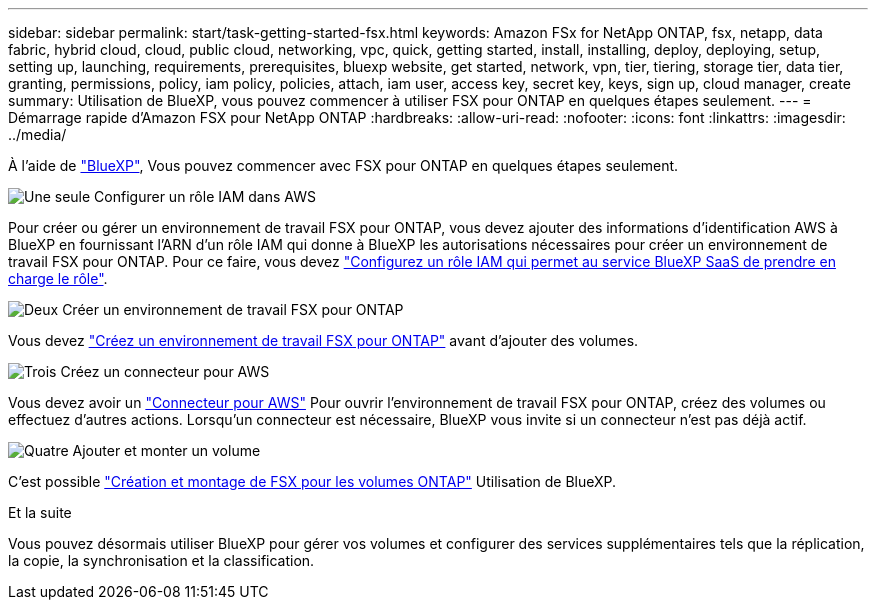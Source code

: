 ---
sidebar: sidebar 
permalink: start/task-getting-started-fsx.html 
keywords: Amazon FSx for NetApp ONTAP, fsx, netapp, data fabric, hybrid cloud, cloud, public cloud, networking, vpc, quick, getting started, install, installing, deploy, deploying, setup, setting up, launching, requirements, prerequisites, bluexp website, get started, network, vpn, tier, tiering, storage tier, data tier, granting, permissions, policy, iam policy, policies, attach, iam user, access key, secret key, keys, sign up, cloud manager, create 
summary: Utilisation de BlueXP, vous pouvez commencer à utiliser FSX pour ONTAP en quelques étapes seulement. 
---
= Démarrage rapide d'Amazon FSX pour NetApp ONTAP
:hardbreaks:
:allow-uri-read: 
:nofooter: 
:icons: font
:linkattrs: 
:imagesdir: ../media/


[role="lead"]
À l'aide de link:https://docs.netapp.com/us-en/bluexp-family/["BlueXP"^], Vous pouvez commencer avec FSX pour ONTAP en quelques étapes seulement.

.image:https://raw.githubusercontent.com/NetAppDocs/common/main/media/number-1.png["Une seule"] Configurer un rôle IAM dans AWS
[role="quick-margin-para"]
Pour créer ou gérer un environnement de travail FSX pour ONTAP, vous devez ajouter des informations d'identification AWS à BlueXP en fournissant l'ARN d'un rôle IAM qui donne à BlueXP les autorisations nécessaires pour créer un environnement de travail FSX pour ONTAP. Pour ce faire, vous devez link:../requirements/task-setting-up-permissions-fsx.html["Configurez un rôle IAM qui permet au service BlueXP SaaS de prendre en charge le rôle"].

.image:https://raw.githubusercontent.com/NetAppDocs/common/main/media/number-2.png["Deux"] Créer un environnement de travail FSX pour ONTAP
[role="quick-margin-para"]
Vous devez link:../use/task-creating-fsx-working-environment.html["Créez un environnement de travail FSX pour ONTAP"] avant d'ajouter des volumes.

.image:https://raw.githubusercontent.com/NetAppDocs/common/main/media/number-3.png["Trois"] Créez un connecteur pour AWS
[role="quick-margin-para"]
Vous devez avoir un https://docs.netapp.com/us-en/bluexp-setup-admin/concept-connectors.html#how-to-create-a-connector["Connecteur pour AWS"^] Pour ouvrir l'environnement de travail FSX pour ONTAP, créez des volumes ou effectuez d'autres actions. Lorsqu'un connecteur est nécessaire, BlueXP vous invite si un connecteur n'est pas déjà actif.

.image:https://raw.githubusercontent.com/NetAppDocs/common/main/media/number-4.png["Quatre"] Ajouter et monter un volume
[role="quick-margin-para"]
C'est possible link:../use/task-add-fsx-volumes.html["Création et montage de FSX pour les volumes ONTAP"] Utilisation de BlueXP.

.Et la suite
Vous pouvez désormais utiliser BlueXP pour gérer vos volumes et configurer des services supplémentaires tels que la réplication, la copie, la synchronisation et la classification.
